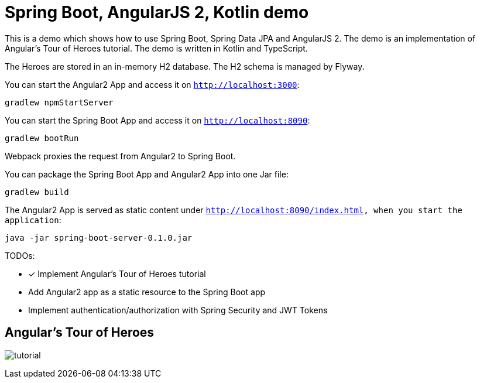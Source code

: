 = Spring Boot, AngularJS 2, Kotlin demo

This is a demo which shows how to use Spring Boot, Spring Data JPA and AngularJS 2.
The demo is an implementation of Angular's Tour of Heroes tutorial. The demo is written in Kotlin and TypeScript.

The Heroes are stored in an in-memory H2 database. The H2 schema is managed by Flyway.

You can start the Angular2 App and access it on `http://localhost:3000`:

`gradlew npmStartServer`

You can start the Spring Boot App and access it on `http://localhost:8090`:

`gradlew bootRun`

Webpack proxies the request from Angular2 to Spring Boot.

You can package the Spring Boot App and Angular2 App into one Jar file:

`gradlew build`


The Angular2 App is served as static content under `http://localhost:8090/index.html, when you start the application`:

`java -jar spring-boot-server-0.1.0.jar`

TODOs:

- [x] Implement Angular's Tour of Heroes tutorial
- Add Angular2 app as a static resource to the Spring Boot app
- Implement authentication/authorization with Spring Security and JWT Tokens

== Angular's Tour of Heroes

image:docs/tutorial.JPG[]
